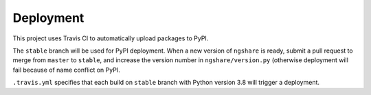 Deployment
==========

This project uses Travis CI to automatically upload packages to PyPI.

The ``stable`` branch will be used for PyPI deployment. When a new version of ``ngshare`` is ready, submit a pull request to merge from ``master`` to ``stable``, and increase the version number in ``ngshare/version.py`` (otherwise deployment will fail because of name conflict on PyPI.

``.travis.yml`` specifies that each build on ``stable`` branch with Python version 3.8 will trigger a deployment. 

